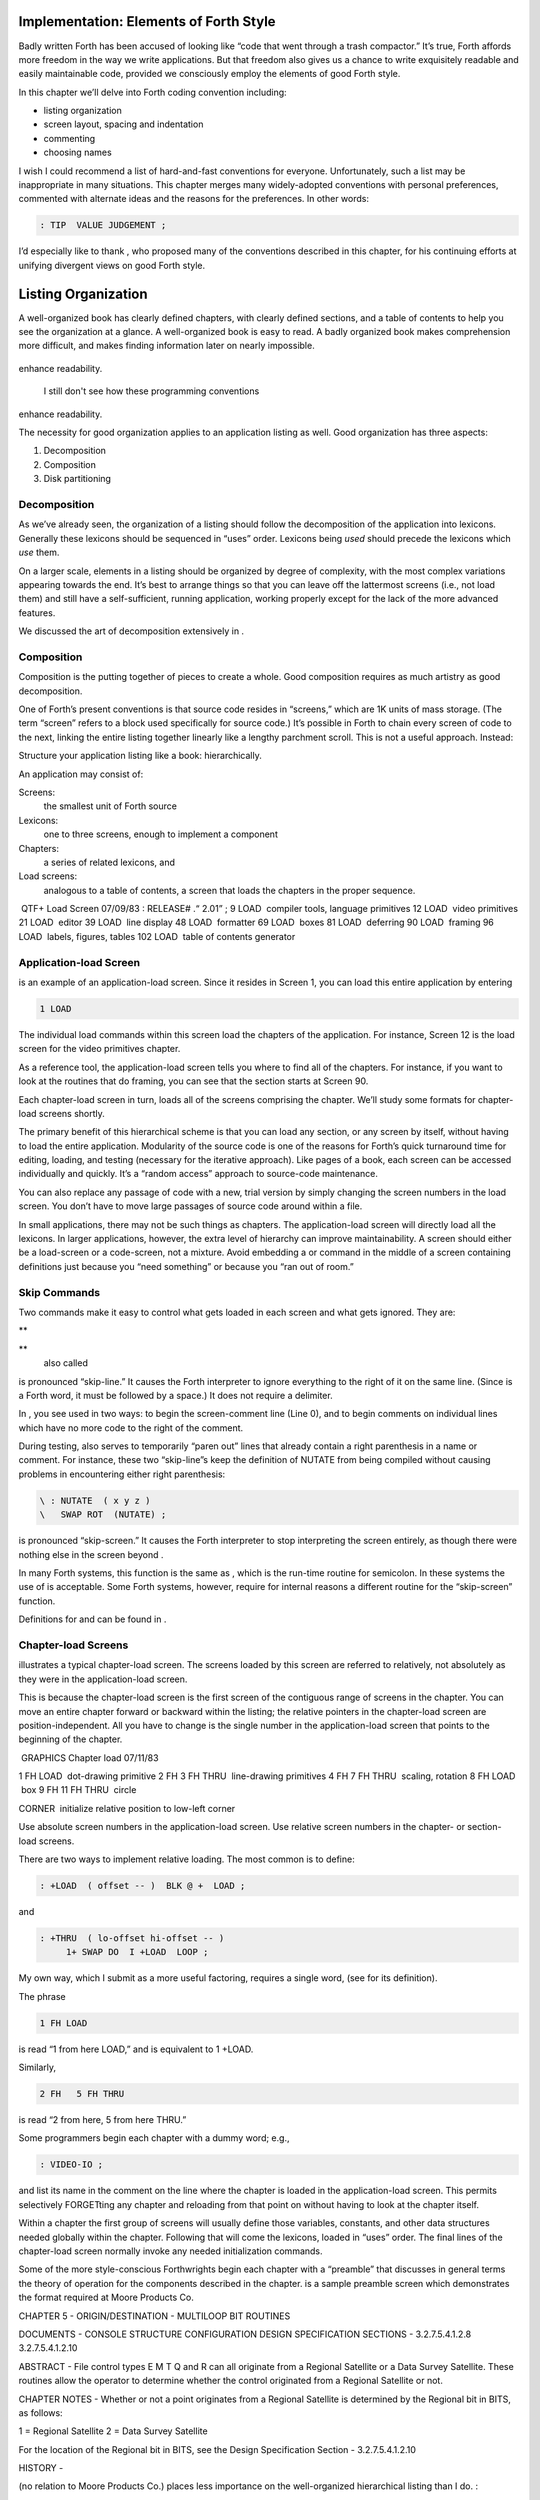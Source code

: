 
Implementation: Elements of Forth Style
=======================================

Badly written Forth has been accused of looking like “code that went
through a trash compactor.” It’s true, Forth affords more freedom in the
way we write applications. But that freedom also gives us a chance to
write exquisitely readable and easily maintainable code, provided we
consciously employ the elements of good Forth style.

In this chapter we’ll delve into Forth coding convention including:

-  listing organization

-  screen layout, spacing and indentation

-  commenting

-  choosing names

I wish I could recommend a list of hard-and-fast conventions for
everyone. Unfortunately, such a list may be inappropriate in many
situations. This chapter merges many widely-adopted conventions with
personal preferences, commented with alternate ideas and the reasons for
the preferences. In other words:

.. code-block:: none
   
   : TIP  VALUE JUDGEMENT ;

..


I’d especially like to thank , who proposed many of the conventions
described in this chapter, for his continuing efforts at unifying
divergent views on good Forth style.

Listing Organization
====================

A well-organized book has clearly defined chapters, with clearly defined
sections, and a table of contents to help you see the organization at a
glance. A well-organized book is easy to read. A badly organized book
makes comprehension more difficult, and makes finding information later
on nearly impossible.

.. figure:: fig5-1.png
   :alt: I still don't see how these programming conventions
enhance readability.

   I still don't see how these programming conventions
enhance readability.


..


The necessity for good organization applies to an application listing as
well. Good organization has three aspects:

#. Decomposition

#. Composition

#. Disk partitioning

Decomposition
-------------

As we’ve already seen, the organization of a listing should follow the
decomposition of the application into lexicons. Generally these lexicons
should be sequenced in “uses” order. Lexicons being *used* should
precede the lexicons which *use* them.

On a larger scale, elements in a listing should be organized by degree
of complexity, with the most complex variations appearing towards the
end. It’s best to arrange things so that you can leave off the
lattermost screens (i.e., not load them) and still have a
self-sufficient, running application, working properly except for the
lack of the more advanced features.

We discussed the art of decomposition extensively in .

Composition
-----------

Composition is the putting together of pieces to create a whole. Good
composition requires as much artistry as good decomposition.

One of Forth’s present conventions is that source code resides in
“screens,” which are 1K units of mass storage. (The term “screen” refers
to a block used specifically for source code.) It’s possible in Forth to
chain every screen of code to the next, linking the entire listing
together linearly like a lengthy parchment scroll. This is not a useful
approach. Instead:

Structure your application listing like a book: hierarchically.

An application may consist of:

Screens:
    the smallest unit of Forth source

Lexicons:
    one to three screens, enough to implement a component

Chapters:
    a series of related lexicons, and

Load screens:
    analogous to a table of contents, a screen that loads the chapters
    in the proper sequence.

 QTF+ Load Screen 07/09/83 : RELEASE# .“ 2.01” ; 9 LOAD  compiler tools,
language primitives 12 LOAD  video primitives 21 LOAD  editor 39 LOAD
 line display 48 LOAD  formatter 69 LOAD  boxes 81 LOAD  deferring 90
LOAD  framing 96 LOAD  labels, figures, tables 102 LOAD  table of
contents generator

Application-load Screen
-----------------------

is an example of an application-load screen. Since it resides in Screen
1, you can load this entire application by entering

.. code-block:: none
   
   1 LOAD

..


The individual load commands within this screen load the chapters of the
application. For instance, Screen 12 is the load screen for the video
primitives chapter.

As a reference tool, the application-load screen tells you where to find
all of the chapters. For instance, if you want to look at the routines
that do framing, you can see that the section starts at Screen 90.

Each chapter-load screen in turn, loads all of the screens comprising
the chapter. We’ll study some formats for chapter-load screens shortly.

The primary benefit of this hierarchical scheme is that you can load any
section, or any screen by itself, without having to load the entire
application. Modularity of the source code is one of the reasons for
Forth’s quick turnaround time for editing, loading, and testing
(necessary for the iterative approach). Like pages of a book, each
screen can be accessed individually and quickly. It’s a “random access”
approach to source-code maintenance.

You can also replace any passage of code with a new, trial version by
simply changing the screen numbers in the load screen. You don’t have to
move large passages of source code around within a file.

In small applications, there may not be such things as chapters. The
application-load screen will directly load all the lexicons. In larger
applications, however, the extra level of hierarchy can improve
maintainability. A screen should either be a load-screen or a
code-screen, not a mixture. Avoid embedding a or command in the middle
of a screen containing definitions just because you “need something” or
because you “ran out of room.”

Skip Commands
-------------

Two commands make it easy to control what gets loaded in each screen and
what gets ignored. They are:

**
     

**
    also called

is pronounced “skip-line.” It causes the Forth interpreter to ignore
everything to the right of it on the same line. (Since is a Forth word,
it must be followed by a space.) It does not require a delimiter.

In , you see used in two ways: to begin the screen-comment line (Line
0), and to begin comments on individual lines which have no more code to
the right of the comment.

During testing, also serves to temporarily “paren out” lines that
already contain a right parenthesis in a name or comment. For instance,
these two “skip-line”s keep the definition of NUTATE from being compiled
without causing problems in encountering either right parenthesis:

.. code-block:: none
   
   \ : NUTATE  ( x y z )
   \   SWAP ROT  (NUTATE) ;

..


is pronounced “skip-screen.” It causes the Forth interpreter to stop
interpreting the screen entirely, as though there were nothing else in
the screen beyond .

In many Forth systems, this function is the same as , which is the
run-time routine for semicolon. In these systems the use of is
acceptable. Some Forth systems, however, require for internal reasons a
different routine for the “skip-screen” function.

Definitions for and can be found in .

Chapter-load Screens
--------------------

illustrates a typical chapter-load screen. The screens loaded by this
screen are referred to relatively, not absolutely as they were in the
application-load screen.

This is because the chapter-load screen is the first screen of the
contiguous range of screens in the chapter. You can move an entire
chapter forward or backward within the listing; the relative pointers in
the chapter-load screen are position-independent. All you have to change
is the single number in the application-load screen that points to the
beginning of the chapter.

 GRAPHICS Chapter load 07/11/83

1 FH LOAD  dot-drawing primitive 2 FH 3 FH THRU  line-drawing primitives
4 FH 7 FH THRU  scaling, rotation 8 FH LOAD  box 9 FH 11 FH THRU  circle

CORNER  initialize relative position to low-left corner

Use absolute screen numbers in the application-load screen. Use relative
screen numbers in the chapter- or section-load screens.

There are two ways to implement relative loading. The most common is to
define:

.. code-block:: none
   
   : +LOAD  ( offset -- )  BLK @ +  LOAD ;

..


and

.. code-block:: none
   
   : +THRU  ( lo-offset hi-offset -- )
        1+ SWAP DO  I +LOAD  LOOP ;

..


My own way, which I submit as a more useful factoring, requires a single
word, (see for its definition).

The phrase

.. code-block:: none
   
   1 FH LOAD

..


is read “1 from here LOAD,” and is equivalent to 1 +LOAD.

Similarly,

.. code-block:: none
   
   2 FH   5 FH THRU

..


is read “2 from here, 5 from here THRU.”

Some programmers begin each chapter with a dummy word; e.g.,

.. code-block:: none
   
   : VIDEO-IO ;

..


and list its name in the comment on the line where the chapter is loaded
in the application-load screen. This permits selectively FORGETting any
chapter and reloading from that point on without having to look at the
chapter itself.

Within a chapter the first group of screens will usually define those
variables, constants, and other data structures needed globally within
the chapter. Following that will come the lexicons, loaded in “uses”
order. The final lines of the chapter-load screen normally invoke any
needed initialization commands.

Some of the more style-conscious Forthwrights begin each chapter with a
“preamble” that discusses in general terms the theory of operation for
the components described in the chapter. is a sample preamble screen
which demonstrates the format required at Moore Products Co.

CHAPTER 5 - ORIGIN/DESTINATION - MULTILOOP BIT ROUTINES

DOCUMENTS - CONSOLE STRUCTURE CONFIGURATION DESIGN SPECIFICATION
SECTIONS - 3.2.7.5.4.1.2.8 3.2.7.5.4.1.2.10

ABSTRACT - File control types E M T Q and R can all originate from a
Regional Satellite or a Data Survey Satellite. These routines allow the
operator to determine whether the control originated from a Regional
Satellite or not.

CHAPTER NOTES - Whether or not a point originates from a Regional
Satellite is determined by the Regional bit in BITS, as follows:

1 = Regional Satellite 2 = Data Survey Satellite

For the location of the Regional bit in BITS, see the Design
Specification Section - 3.2.7.5.4.1.2.10

HISTORY -

(no relation to Moore Products Co.) places less importance on the
well-organized hierarchical listing than I do. :

I structure *applications* hierarchically, but not necessarily
*listings.* My listings are organized in a fairly sloppy way, not at all
hierarchically in the sense of primitives first.

I use [also known as ; see the Handy Hint in *Starting Forth,* Chapter
Nine]. As a result, the listing is much less carefully organized because
I have to find things for me. I never look at listings.

––> vs. THRU
------------

On the subject of relative loading, one popular way to load a series of
adjacent screens is with the word --> (pronounced “next block”). This
word causes the interpreter to immediately cease interpreting the
current screen and begin interpreting the next (higher-numbered) screen.

If your system provides -->, you must choose between using the command
in your chapter-load screen to load each series of screens, or linking
each series together with the arrows and LOADing only the first in the
series. (You can’t do both; you’d end up loading most of the screens
more than once.)

The nice thing about the arrows is this: suppose you change a screen in
the middle of a series, then reload the screen. The rest of the series
will automatically get loaded. You don’t have to know what the last
screen is.

That’s also the nasty thing about the arrows: There’s no way to stop the
loading process once it starts. You may compile a lot more screens than
you need to test this one screen.

To get analytical about it, there are three things you might want to do
after making the change just described:

#. load the one screen only, to test the change,

#. load the entire section in which the screen appears, or

#. load the entire remainder of the application.

The use of seems to give you the greatest control.

Some people consider the arrow to be useful for letting definitions
cross screen boundaries. In fact --> is the only way to compile a
high-level (colon) definition that occupies more than one screen,
because --> is “immediate.” But it’s *never* good style to let a colon
definition cross screen boundaries. (They should never be that long!)

On the other hand, an extremely complicated and time-critical piece of
assembler coding might occupy several sequential screens. In this case,
though, normal ing will do just as well, since the assembler does not
use compilation mode, and therefore does not require immediacy.

Finally, the arrow wastes an extra line of each source screen. We don’t
recommend it.

An Alternative to Screens: Source in Named Files
------------------------------------------------

Some Forth practitioners advocate storing source code in
variable-length, named text files, deliberately emulating the approach
used by traditional compilers and editors. This approach may become more
and more common, but its usefulness is still controversial.

Sure, it’s nice not to have to worry about running out of room in a
screen, but the hassle of writing in a restricted area is compensated
for by retaining control of discrete chunks of code. In developing an
application, you spend a lot more time loading and reloading screens
than you do rearranging their contents.

“Infinite-length” files allow sloppy, disorganized thinking and bad
factoring. Definitions become longer without the discipline imposed by
the 1K block boundaries. The tendency becomes to write a 20K file, or
worse: a 20K definition.

Perhaps a nice compromise would be a file-based system that allows
nested loading, and encourages the use of very small named files. Most
likely, though, the more experienced Forth programmers would not use
named files longer than 5K to 10K. So what’s the benefit?

Some might answer that rhetorical question: “It’s easier to remember
names than numbers.” If that’s so, then predefine those block numbers as
constants, e.g.:

.. code-block:: none
   
   90 CONSTANT FRAMING

..


Then to load the “framing” section, enter

.. code-block:: none
   
   FRAMING LOAD

..


Or, to list the section’s load block, enter

.. code-block:: none
   
   FRAMING LIST

..


(It’s a convention that names of sections end in “ING.”)

Of course, to minimize the hassle of the screen-based approach you need
good tools, including editor commands that move lines of source from one
screen to another, and words that slide a series of screens forward or
back within the listing.

Disk Partitioning
-----------------

The final aspect of the well-organized listing involves standardizing an
arrangement for what goes where on the disk. These standards must be set
by each shop, or department, or individual programmer, depending on the
nature of the work.

Screen 0
    is the title screen, showing the name of the application, the
    current release number, and primary author.

Screen 1
    is the application-load block.

Screen 2
    is reserved for possible continuation from Screen 1

Screen 4 and 5
    contain system messages.

Screens 9 thru 29
    incorporate general utilities needed in, but not restricted to, this
    application.

Screen 30
    begins the application screens.

shows a typical department’s partitioning scheme.

In many Forth shops it’s considered desirable to begin sections of code
on screen numbers that are evenly divisible by three. Major divisions on
a disk should be made on boundaries evenly divisible by thirty.

The reason? By convention, Forth screens are printed three to a page,
with the top screen always evenly divisible by three. Such a page is
called a “triad;” most Forth systems include the word TRIAD to produce
it, given as an argument the number of any of the three screens in the
triad. For instance, if you type

.. code-block:: none
   
   77 TRIAD

..


you’ll get a page that includes 75, 76, and 77.

The main benefit of this convention is that if you change a single
screen, you can slip the new triad right into your binder containing the
current listing, replacing exactly one page with no overlapping screens.

Similarly, the word INDEX lists the first line of each screen, 60 per
page, on boundaries evenly divisible by 60.

Begin sections or lexicons on screen numbers evenly divisible by three.
Begin applications or chapters on screen numbers evenly divisible by
thirty.

Electives
---------

Vendors of Forth systems have a problem. If they want to include every
command that the customer might expect—words to control graphics,
printers, and other niceties—they often find that the system has swollen
to more than half the memory capacity of the computer, leaving less room
for serious programmers to compile their applications. The solution is
for the vendor to provide the bare bones as a precompiled nucleus, with
the extra goodies provided in *source* form. This approach allows the
programmer to pick and choose the special routines actually needed.

These user-loadable routines are called “electives.” Double-length
arithmetic, date and time support, CASE statements and the DOER/MAKE
construct (described later) are some of the features that Forth systems
should offer as electives.

Screen Layout
=============

In this section we’ll discuss the layout of each source screen.

Reserve Line 0 as a “comment line.”

The comment line serves both as a heading for the screen, and also as a
line in the disk INDEX. It should describe the purpose of the screen
(not list the words defined therein).

The comment line minimally contains the name of the screen. In larger
applications, you may also include both the chapter name and screen
name. If the screen is one of a series of screens implementing a
lexicon, you should include a “page number” as well.

The upper right hand corner is reserved for the “stamp.” The stamp
includes the date of latest revision and, when authorship is important,
the programmer’s initials (three characters to the left of the date);
e.g.:

.. code-block:: none
   
   ( Chapter name        Screen Name -- pg #      JPJ 06/10/83)

..


Some Forth editors will enter the stamp for you at the press of a key.

A common form for representing dates is

.. code-block:: none
   
   mm-dd-yy

..


that is, February 6, 1984 would be expressed

.. code-block:: none
   
   02-06-84

..


An increasingly popular alternative uses

.. code-block:: none
   
   ddMmmyy

..


where “Mmm” is a three-letter abbreviation of the month. For instance:

.. code-block:: none
   
   22Oct84

..


This form requires fewer characters than

.. code-block:: none
   
   10-22-84

..


and eliminates possible confusion between dates and months.

If your system has (“skip-line”—see ), you can write the comment line
like this:

.. code-block:: none
   
   \ Chapter name        Screen Name -- pg.#       JPJ 06/10/83

..


As with all comments, use lower-case or a mixture of lower- and
upper-case text in the comment line.

One way to make the index of an application reveal more about the
organization of the screens is to indent the comment line by three
spaces in screens that continue a lexicon. shows a portion of a list
produced by in which the comment lines for the continuing screens are
indented.

.. code-block:: none
   
    90 \ Graphics           Chapter load               JPJ 06/10/83
    91    \ Dot-drawing primitives                     JPJ 06/10/83
    92 \ Line-drawing primitives                       JPJ 06/11/83
    93    \ Line-drawing primitives                    JPJ 06/10/83
    94    \ Line-drawing primitives                    JPJ 09/02/83
    95 \ Scaling, rotation                             JPJ 06/10/83
    96    \ Scaling, rotation                          JPJ 02/19/84
    97    \ Scaling, rotation                          JPJ 02/19/84
    98    \ Scaling, rotation                          JPJ 02/19/84
    99 \ Boxes                                         JPJ 06/10/83
   100 \ Circles                                       JPJ 06/10/83
   101    \ Circles                                    JPJ 06/10/83
   102    \ Circles                                    JPJ 06/10/83

..


Begin all definitions at the left edge of the screen, and define only
one word per line.

*Bad:*

.. code-block:: none
   
   : ARRIVING   ." HELLO" ;   : DEPARTING   ." GOODBYE" ;

..


*Good:*

.. code-block:: none
   
   : ARRIVING   ." HELLO" ;
   : DEPARTING   ." GOODBYE" ;

..


This rule makes it easier to find a definition in the listing. (When
definitions continue for more than one line, the subsequent lines should
always be indented.) s and s should also be defined one per line. (See
“Samples of Good Commenting Style” in .) This leaves room for an
explanatory comment on the same line. The exception is a large “family”
of words (defined by a common defining-word) which do not need unique
comments:

.. code-block:: none
   
   0 HUE BLACK     1 HUE BLUE      2 HUE GREEN
   3 HUE CYAN      4 HUE RED       5 HUE MAGENTA

..


Leave lots of room at the bottom of the screen for later additions.

On your first pass, fill each screen no more than half with code. The
iterative approach demands that you sketch out the components of your
application first, then iteratively flesh them out until all the
requirements are satisfied. Usually this means adding new commands, or
adding special-case handling, to existing screens. (Not *always,*
though. A new iteration may see a simplification of the code. Or a new
complexity may really belong in another component and should be factored
out, into another screen.)

Leaving plenty of room at the outset makes later additions more
pleasant. One writer recommends that on the initial pass, the screen
should contain about 20–40 percent code and 80–60 percent whitespace
[stevenson81]_.

Don’t skip a line between each definition. You may, however, skip a line
between *groups* of definitions.

All screens must leave set to .

Even if you have three screens in a row in which the code is written in
(three screens of assembler code, for instance), each screen must set
BASE to at the top, and restore base to at the bottom. This rule ensures
that each screen could be loaded separately, for purposes of testing,
without mucking up the state of affairs. Also, in reading the listing
you know that values are in decimal unless the screen explicitly says .

Some shops take this rule even further. Rather than brashly resetting
base to at the end, they reset base to *whatever it was at the
beginning.* This extra bit of insurance can be accomplished in this
fashion:

.. code-block:: none
   
   BASE @       HEX    \ save original BASE on stack
   0A2 CONSTANT BELLS
   0A4 CONSTANT WHISTLES
   ... etc. ...
   BASE !              \ restore it

..


Sometimes an argument is passed on the stack from screen to screen, such
as the value returned by or in a multiscreen assembler definition, or
the base address passed from one defining word to another—see
“Compile-Time Factoring” in . In these cases, it’s best to save the
value of BASE on the return stack like this:

.. code-block:: none
   
   BASE @ >R     HEX
   ... etc. ...
   R> BASE !

..


Some folks make it a policy to use this approach on any screen that
changes , so they don’t have to worry about it.

prefers to define to invoke after loading. This approach simplifies the
screen’s contents because you don’t have to worry about resetting.

Spacing and Indentation
-----------------------

Spacing and indentation are essential for readability.

The examples in this book use widely accepted conventions of spacing and
indenting style. Whitespace, appropriately used, lends readability.
There’s no penalty for leaving space in source screens except disk
memory, which is cheap.

For those who like their conventions in black and white, Table [tab-5-1]
is a list of guidelines. (But remember, Forth’s interpreter couldn’t
care less about spacing or indentation.)

    | 1 space between the colon and the name
    | 2 spaces between the name and the comment [1]_
    | 2 spaces, or a carriage return, after the comment and before the
      definition
    | 3 spaces between the name and definition if no comment is used
    | 3 spaces indentation on each subsequent line (or multiples of 3
      for nested indentation)
    | 1 space between words/numbers within a phrase
    | 2 or 3 spaces between phrases
    | 1 space between the last word and the semicolon
    | 1 space between semicolon and (if invoked)

No blank lines between definitions, except to separate distinct groups
of definitions

The last position of each line should be blank except for:

#. quoted strings that continue onto the next line, or

#. the end of a comment.

A comment that begins with may continue right to the end of the line.
Also, a comment that begins with ( may have its delimiting right
parenthesis in the last column.

Here are some common errors of spacing and indentation:

*Bad* (name not separated from the body of the definition):

.. code-block:: none
   
   : PUSH HEAVE HO ;

..


*Good:*

.. code-block:: none
   
   : PUSH   HEAVE HO ;

..


*Bad* (subsequent lines not indented three spaces):

.. code-block:: none
   
   : RIDDANCE  ( thing-never-to-darken-again -- )
   DARKEN  NEVER AGAIN ;

..


*Good:*

.. code-block:: none
   
   : RIDDANCE  ( thing-never-to-darken-again -- )
      DARKEN  NEVER AGAIN ;

..


*Bad* (lack of phrasing):

.. code-block:: none
   
   : GETTYSBURG   4 SCORE 7 YEARS + AGO ;

..


*Good:*

.. code-block:: none
   
   : GETTYSBURG   4 SCORE   7 YEARS +   AGO ;

..


| Phrasing is a subjective art; I’ve yet to see a useful set of formal
  rules.
| Simply strive for readability.

.. [1]
   An often-seen alternative calls for 1 space between the name and
   comment and 3 between the comment and the definition. A more liberal
   technique uses 3 spaces before and after the comment. Whatever you
   choose, be consistent.

Comment Conventions
===================

Appropriate commenting is essential. There are five types of comments:
stack-effect comments, data-structure comments, input-stream comments,
purpose comments and narrative comments.

*A* stack-effect comment
    shows the arguments that the definition consumes from the stack, and
    the arguments it returns to the stack, if any.

*A* data-structure comment
    indicates the position and meaning of elements in a data structure.
    For instance, a text buffer might contain a count in the first byte,
    and 63 free bytes for text.

*An* input-stream comment
    indicates what strings the word expects to see in the input stream.
    For example, the Forth word FORGET scans for the name of a
    dictionary entry in the input stream.

*A* purpose comment
    describes, in as few words possible, what the definition does. How
    the definition works is not the concern of the purpose comment.

*A* narrative comment
    appears amidst a definition to explain what is going on, usually
    line-by-line. Narrative comments are used only in the “vertical
    format,” which we’ll describe in a later section.

Comments are usually typed in lower-case letters to distinguish them
from source code. (Most Forth words are spelled with upper-case letters,
but lower-case spellings are sometimes used in special cases.)

In the following sections we’ll summarize the standardized formats for
these types of comments and give examples for each type.

Stack Notation
--------------

Every colon or code definition that consumes and/or returns any
arguments on the stack must include a stack-effect comment.

“Stack notation” refers to conventions for representing what’s on the
stack. Forms of stack notation include “stack pictures,” “stack
effects,” and “stack-effect comments.”

Stack Picture
-------------

A stack picture depicts items understood to be on the stack at a given
time. Items are listed from left to right, with the leftmost item
representing the bottom of the stack and the rightmost item representing
the top.

For instance, the stack picture

.. code-block:: none
   
   nl n2

..


indicates two numbers on the stack, with n2 on the top (the most
accessible position).

This is the same order that you would use to type these values in; i.e.,
if n1 is 100 and n2 is 5000, then you would type

.. code-block:: none
   
   100 5000

..


to place these values correctly on the stack.

A stack picture can include either abbreviations, such as “n1,” or fully
spelled-out words. Usually abbreviations are used. Some standard
abbreviations appear in Table [tab-5-2]. Whether abbreviations or fully
spelled-out words are used, each stack item should be separated by a
space.

If a stack item is described with a phrase (such as
“address-of-latest-link”), the words in the phrase should be joined by
hyphens. For example, the stack picture:

.. code-block:: none
   
   address current-count max-count

..


shows three elements on the stack.

Stack Effect
------------

A “stack effect” shows two stack pictures: one picture of any items that
may be *consumed* by a definition, and another picture of any items
*returned* by the definition. The “before” picture comes first, followed
by two hyphens, then the “after” picture.

For instance, the stack effect for Forth’s addition operator, + is

.. code-block:: none
   
   n n -- sum

..


where + consumes two numbers and returns their sum.

Remember that the stack effect describes only the *net result* of the
operation on the stack. Other values that happen to reside on the stack
beneath the arguments of interest don’t need to be shown. Nor do values
that may appear or disappear while the operation is executing.

If the word returns any input arguments unchanged, they should be
repeated in the output picture; e.g.,

.. code-block:: none
   
   3rd 2nd top-input -- 3rd 2nd top-output

..


Conversely, if the word changes any arguments, the stack comment must
use a different descriptor:

.. code-block:: none
   
   nl -- n2
   n -- n'

..


A stack effect might appear in a formatted glossary.

Stack Effect Comment
--------------------

A “stack-effect comment” is a stack effect that appears in source code
surrounded by parentheses. Here’s the stack-effect comment for the word
COUNT:

.. code-block:: none
   
   ( address-of-counted-string -- address-of-text count)

..


or:

.. code-block:: none
   
   ( 'counted-string -- 'text count)

..


(The “count” is on top of the stack after the word has executed.)

If a definition has no effect on the stack (that is, no effect the user
is aware of, despite what gyrations occur within the definition), it
needs no stack-effect comment:

.. code-block:: none
   
   : BAKE   COOKIES OVEN ! ;

..


On the other hand, you may want to use an empty stack comment—i.e.,

.. code-block:: none
   
   : BAKE   ( -- )  COOKIES OVEN ! ;

..


to emphasize that the word has no effect on the stack.

If a definition consumes arguments but returns none, the double-hyphen
is optional. For instance,

.. code-block:: none
   
   ( address count -- )

..


can be shortened to

.. code-block:: none
   
   ( address count)

..


The assumption behind this convention is this: There are many more colon
definitions that consume arguments and return nothing than definitions
that consume nothing and return arguments.

Stack Abbreviation Standards
----------------------------

Abbreviations used in stack notation should be consistent. Table
[tab-5-2] lists most of the commonly used abbreviations. (This table
reappears in .) The terms “single-length,” “double-length,” etc. refer
to the size of a “cell” in the particular Forth system. (If the system
uses a 16-bit cell, “n” represents a 16-bit number; if the system uses a
32-bit cell, “n” represents a 32-bit number.)

Notation of Flags
-----------------

Table [tab-5-2] shows three ways to represent a boolean flag. To
illustrate, here are three versions of the same stack comment for the
word -TEXT:

.. code-block:: none
   
   ( at u a2 -- ?)
   ( at u a2 -- t=no-match)
   ( at u a2 -- f=match)

..


+------------+----------------------------------------+
| n          | single-length signed number            |
+------------+----------------------------------------+
| d          | double-length signed number            |
+------------+----------------------------------------+
| u          | single-length unsigned number          |
+------------+----------------------------------------+
| ud         | double-length unsigned number          |
+------------+----------------------------------------+
| t          | triple-length                          |
+------------+----------------------------------------+
| q          | quadruple-length                       |
+------------+----------------------------------------+
| c          | 7-bit character value                  |
+------------+----------------------------------------+
| b          | 8-bit byte                             |
+------------+----------------------------------------+
| ?          | boolean flag; or;                      |
+------------+----------------------------------------+
| t=         | true                                   |
+------------+----------------------------------------+
| f=         | false                                  |
+------------+----------------------------------------+
| a or adr   | address                                |
+------------+----------------------------------------+
| acf        | address of code field                  |
+------------+----------------------------------------+
| apf        | address of parameter field             |
+------------+----------------------------------------+
| ’          | (as prefix) address of                 |
+------------+----------------------------------------+
| s d        | (as a pair) source destination         |
+------------+----------------------------------------+
| lo hi      | lower-limit upper-limit (inclusive)    |
+------------+----------------------------------------+
| #          | count                                  |
+------------+----------------------------------------+
| o          | offset                                 |
+------------+----------------------------------------+
| i          | index                                  |
+------------+----------------------------------------+
| m          | mask                                   |
+------------+----------------------------------------+
| x          | don’t care (data structure notation)   |
+------------+----------------------------------------+

Table: Stack-comment abbreviations.

| An “offset” is a difference expressed in absolute units, such as
  bytes.
| An “index” is a difference expressed in logical units, such as
  elements or records.

The equal sign after the symbols “t” and “f” equates the flag outcome
with its meaning. The result-side of the second version would be read
“true means no match.”

Notation of Variable Possibilities
----------------------------------

Some definitions yield a different stack effect under different
circumstances.

If the number of items on the stack remains the same under all
conditions, but the items themselves change, you can use the vertical
bar ( \| ) to mean “or.” The following stack-effect comment describes a
word that returns either the address of a file or, if the requested file
is not found, zero:

.. code-block:: none
   
   ( -- address|O=undefined-file)

..


If the number of items in a stack picture can vary—in either the
“before” or “after” picture—you must write out both versions of the
entire stack picture, along with the double-hyphen, separated by the
“or” symbol. For instance:

.. code-block:: none
   
   -FIND   ( -- apf len t=found | -- f=not-found )

..


This comment indicates that if the word is found, three arguments are
returned (with the flag on top); otherwise only a false flag is
returned.

Note the importance of the second “--”. Its omission would indicate that
the definition always returned three arguments, the top one being a
flag.

If you prefer, you can write the entire stack effect twice, either on
the same line, separated by three spaces:

.. code-block:: none
   
   ?DUP   \ if zero: ( n -- n)    if non-zero:( n -- n n)

..


or listed vertically:

.. code-block:: none
   
   -FIND  \     found:( -- apf len t )
          \ not-found:( -- f )

..


Data-Structure Comments
-----------------------

A “data-structure comment” depicts the elements in a data structure. For
example, here’s the definition of an insert buffer called \|INSERT :

.. code-block:: none
   
   CREATE |INSERT  64 ALLOT  \  { 1# | 63text }

..


The “faces” (curly-brackets) begin and end the structure comment; the
bars separate the various elements in the structure; the numbers
represent bytes per element. In the comment above, the first byte
contains the count, and the remaining 63 bytes contain the text.

A “bit comment” uses the same format as a data-structure comment to
depict the meaning of bits in a byte or cell. For instance, the bit
comment

.. code-block:: none
   
   { 1busy? | 1acknowledge? | 2x | 6input-device |
      6output-device }

..


describes the format of a 16-bit status register of a communications
channel. The first two bits are flags, the second two bits are unused,
and the final pair of six-bit fields indicate the input and output
devices which this channel is connected to.

If more than one data structure employs the same pattern of elements,
write out the comment only once (possibly in the preamble), and give a
name to the pattern for reference in subsequent screens. For instance,
if the preamble gives the above bit-pattern the name “status,” then
“status” can be used in stack comments to indicate values with that
pattern:

.. code-block:: none
   
   : STATUS?  ( -- status) ... ;

..


If a contains one double-length value, the comment should be a stack
picture that indicates the contents:

.. code-block:: none
   
   2VARIABLE PRICE  \ price in cents

..


If a contains two single-length data elements, it’s given a stack
picture showing what would be on the stack after a 2@. Thus:

.. code-block:: none
   
   2VARIABLE MEASUREMENTS  ( height weight )

..


This is different from the comment that would be used if MEASUREMENTS
were defined by .

.. code-block:: none
   
   CREATE MEASUREMENTS  4 ALLOT    \ { 2weight | 2height }

..


(While both statements produce the same result in the dictionary, the
use of implies that the values will normally be “2-fetched” and
“2-stored” together-thus we use a *stack* comment. The high-order part,
appearing on top of the stack, is listed to the right. The use of
implies that the values will normally be fetched and stored
separately–thus we use a data structure comment. The item in the 0th
position is listed to the left.)

Input-stream Comments
---------------------

The input-stream comment indicates what words and/or strings are
presumed to be in the input stream. Table [tab-5-3] lists the
designations used for input stream arguments.

.. table:: [tab-5-3] Input-stream comment designations.
   :widths: auto

   ==== ==============================================
   c    single character, blank-delimited
   name sequence of characters, blank delimited
   text sequence of characters, delimited by non-blank
   ==== ==============================================


Follow ``text'' with the actual delimiter required; e.g.: "text" or text


..


The input-stream comment appears *before* the stack comment, and is
*not* encapsulated between its own pair of parentheses, but simply
surrounded by three spaces on each side. For instance, here’s one way to
comment the definition of ’ (tick) showing first the input-stream
comment, then the stack comment:

.. code-block:: none
   
   : '   \ name   ( -- a)

..


If you prefer to use ( , the comment would look like this:

.. code-block:: none
   
   : '   ( name   ( -- a)

..


Incidentally, there are three distinct ways to receive string input. To
avoid confusion, here are the terms:

Scanning-for
    means looking ahead in the input stream, either for a word or number
    as in the case of tick, or for a delimiter as in the case of ." and
    ( .

Expecting
    means waiting for. EXPECT and KEY, and definitions that invoke them,
    are ones that “expect” input.

Presuming
    indicates that in normal usage something will follow. The word:
    “scans-for” the name to be defined, and “presumes” that a definition
    will follow.

The input-stream comment is only appropriate for input being
scanned-for.

Purpose Comments
----------------

Every definition should bear a purpose comment unless:

#. its purpose is clear from its name or its stack-effect comment, or

#. if it consists of three or fewer words.

The purpose comment should be kept to a minimum-never more than a full
line. For example:

.. code-block:: none
   
   : COLD   \ restore system to start condition
       ... ;

..


Use the imperative mood: “set Foreground color,” not “sets Foreground
color.”

On the other hand, a word’s purpose can often be described in terms of
its stack-effect comment. You rarely need both a stack comment and a
purpose comment. For instance:

.. code-block:: none
   
   : SPACES  ( #)   ... ;

..


or

.. code-block:: none
   
   : SPACES  ( #spaces-to-type -- )   ... ;

..


This definition takes as its incoming argument a number that represents
the number of spaces to type.

.. code-block:: none
   
   : ELEMENT  ( element# -- 'element)  2*  TABLE + ;

..


This definition converts an index, which it consumes, into an address
within a table of 2-byte elements corresponding to the indexed element.

.. code-block:: none
   
   : PAD  ( -- 'scratch-pad)  HERE  80 + ;

..


This definition returns an address of a scratch region of memory.

Occasionally, readability is best served by including both types of
comment. In this case, the purpose comment should appear last. For
instance:

.. code-block:: none
   
   : BLOCK  ( n -- a)  \   ensure block n in buffer at a

..


Indicate the type of comment by ordering: input-stream comments first,
stack-effect comments second, purpose comments last.

For example:

.. code-block:: none
   
   : GET   \   name   ( -- a)   get first match

..


If you prefer to use (, then write:

.. code-block:: none
   
   : GET   (   name  ( -- a)    ( get first match)

..


If necessary, you can put the purpose comment on a second line:

.. code-block:: none
   
   : WORD   \   name   ( c -- a)
      \ scan for string delimt'd by "c"; leave at a
      ...  ;

..


Comments for Defining Words
---------------------------

The definition of a defining word involves two behaviors:

-  that of the defining word as it defines its “child” (compile-time
   behavior), and

-  that of the child itself (run-time behavior).

These two behaviors must be commented separately.

Comment a defining word’s compile-time behavior in the usual way;
comment its run-time behavior separately, following the word (or ).

For instance,

.. code-block:: none
   
   : CONSTANT  ( n ) CREATE ,
      DOES>  ( -- n)  @ ;

..


The stack-effect comment for the run-time (child’s) behavior represents
the net stack effect for the child word. Therefore it does not include
the address returned by even though this address is on the stack when
the run-time code begins.

*Bad* (run-time comment includes apf):

.. code-block:: none
   
   : ARRAY   \  name  ( #cells)
      CREATE 2* ALLOT
      DOES>   ( i apf -- 'cell)  SWAP  2* + ;

..


*Good:*

.. code-block:: none
   
   : ARRAY   \  name  ( #cells)
      CREATE 2* ALLOT
       DOES>  ( i -- 'cell)  SWAP  2* + ;

..


Words defined by this word ARRAY will exhibit the stack effect:

.. code-block:: none
   
   ( i -- 'cell)

..


If the defining word does not specify the run-time behavior, there still
exists a run-time behavior, and it may be commented:

.. code-block:: none
   
   : VARIABLE   (  name  ( -- )  CREATE  2 ALLOT ;
      \ does>   ( -- adr )

..


Comments for Compiling Words
----------------------------

As with defining words, most compiling words involve two behaviors:

#. That of the compiling word as the definition in which it appears is
   compiled

#. That of the run-time routine which will execute when we invoke the
   word being defined. Again we must comment each behavior separately.

Comment a compiling word’s run-time behavior in the usual way; comment
its compile-time behavior separately, beginning with the label
“Compile:”.

For instance:

.. code-block:: none
   
   : IF   ( ? -- ) ...
   \ Compile:   ( -- address-of-unresolved-branch)
      ... ; IMMEDIATE

..


In the case of compiling words, the first comment describes the run-time
behavior, which is usually the *syntax for using* the word. The second
comment describes what the word *actually does* in compiling (which is
of less importance to the user).

Other examples:

.. code-block:: none
   
   : ABORT"  ( ? -- )
   \ Compile:   text"   ( -- )

..


Occasionally a compiling word may exhibit a different behavior when it
is invoked *outside* a colon definition. Such words (to be fastidious
about it) require three comments. For instance:

.. code-block:: none
   
   : ASCII  ( -- c)
   \ Compile:   c   ( -- )
   \ Interpret:   c   ( -- c )
        ... ; IMMEDIATE

..


includes two screens showing good commenting style.

Vertical Format vs. Horizontal Format
=====================================

The purpose of commenting is to allow a reader of your code to easily
determine what’s going on. But how much commenting is necessary? To
determine the level of commenting appropriate for your circumstances,
you must ask yourself two questions:

-  Who will be reading my code?

-  How readable are my definitions?

There are two basic styles of commenting to choose from. The first
style, often called the “vertical format,” includes a step-by-step
description of the process, in the manner of a well-commented assembly
language listing. These line-by-line comments are called “narrative
comments.”

.. code-block:: none
   
   \ CRC Checksum                                      07/15/83
   : ACCUMULATE   ( oldcrc char -- newcrc)
      256 *               \ shift char to hi-order byte
      XOR                 \ & xor into previous crc
      8 0 DO              \ Then for eight repetitions,
          DUP 0< IF       \ if hi-order bit is "1"
             16386 XOR    \ xor it with mask and
             DUP +        \ shift it left one place
             1+           \ set lo-order bit to "1"
                 ELSE     \ otherwise, i.e. hi-order bit is "0"
             DUP +        \ shift it left one place
                 THEN
          LOOP ;          \ complete the loop

..


The other approach does not intersperse narrative comments between code
phrases. This is called the “horizontal format.”

.. code-block:: none
   
   : ACCUMULATE  ( oldcrc char -- newcrc)
      256 *  XOR  8 0 DO  DUP 0< IF
         16386 XOR  DUP +  1+  ELSE  DUP +  THEN  LOOP ;

..


The vertical format is preferred when a large team of programmers are
coding and maintaining the application. Typically, such a team will
include several junior-level programmers responsible for minor
corrections. In such an environment, diligent commenting can save a lot
of time and upset. As of Moore Products Co. says: “When maintaining code
you are usually interested in just one small section, and the more
information written there the better your chances for a speedy fix.”

Here are several pertinent rules required of the Forth programmers at
Moore Products Co. (I’m paraphrasing):

#. A vertical format will be used. Comments will appear to the right of
   the source code, but may continue to engulf the next line totally if
   needed.

#. There should be more comment characters than source characters. (The
   company encourages long descriptive names, greater than ten
   characters, and allows the names to be counted as comment
   characters.)

#. Any conditional structure or application word should appear on a
   separate line. “Noise words” can be grouped together. Indentation is
   used to show nested conditionals.

There are some difficulties with this format, however. For one thing,
line-by-line commenting is time-consuming, even with a good screen
editor. Productivity can be stifled, especially when stopping to write
the comments breaks your chain of thought.

Also, you must also carefully ensure that the comments are up-to-date.
Very often code is corrected, the revision is tested, the change
works—and the programmer forgets to change the comments. The more
comments there are, the more likely they are to be wrong. If they’re
wrong, they’re worse than useless.

This problem can be alleviated if the project supervisor carefully
reviews code and ensures the accuracy of comments.

Finally, line-by-line commenting can allow a false sense of security.
Don’t assume that because each *line* has a comment, the *application*
is well-commented. Line-by-line commenting doesn’t address the
significant aspects of a definition’s operation. What, for instance, is
the thinking behind the checksum algorithm used? Who knows, from the
narrative comments?

To properly describe, in prose, the implications of a given procedure
usually requires many paragraphs, not a single phrase. Such descriptions
properly belong in auxiliary documentation or in the chapter preamble.

Despite these cautions, many companies find the vertical format
necessary. Certainly a team that is newly exposed to Forth should adopt
it, as should any very large team.

What about the horizontal format? Perhaps it’s an issue of art vs.
practicality, but I feel compelled to defend the horizontal format as
equally valid and in some ways superior.

If Forth code is really well-written, there should be nothing ambiguous
about it. This means that:

-  supporting lexicons have a well-designed syntax

-  stack inputs and outputs are commented

-  the purpose is commented (if it’s not clear from the name or stack
   comment)

-  definitions are not too long

-  not too many arguments are passed to a single definition via the
   stack (see “The Stylish Stack” in ).

Forth is simply not like other languages, in which line-by-line
commenting is one of the few things you can do to make programs more
readable.

Skillfully written Forth code is like poetry, containing precise meaning
that both programmer and machine can easily read. Your *goal* should be
to write code that does not need commenting, even if you choose to
comment it. Design your application so that the code, not the comments,
conveys the meaning.

If you succeed, then you can eliminate the clutter of excessive
commenting, achieving a purity of expression without redundant
explanations.

.. figure:: fig5-2.png
   :alt: Wiggins, proud of his commenting technique.

   Wiggins, proud of his commenting technique.


..


The most-accurate, least-expensive documentation is self-documenting
code.

Unfortunately, even the best programmers, given the pressure of a
deadline, may write working code that is not easily readable without
comments. If you are writing for yourself, or for a small group with
whom you can verbally communicate, the horizontal format is ideal.
Otherwise, consider the vertical format.

Choosing Names: The Art
=======================

Besides a mathematical inclination, an exceptionally good mastery of
one’s native tongue is the most vital asset of a competent programmer
*(Prof. [dijkstra82]_).*

We’ve talked about the significance of using names to symbolize ideas
and objects in the application. The choosing of names turns out to be an
important part of the design process.

Newcomers tend to overlook the important of names. “After all,” they
think, “the computer doesn’t care what names I choose.”

But good names are essential for readability. Moreover, the mental
exercise of summoning a one-word description bears a synergistic effect
on your perceptions of what the entity should or should not do.

Here are some rules for choosing good names:

Choose names according to “what,” not “how.”

A definition should hide the complexities of implementation from other
definitions which invoke it. The name, too, should hide the details of
the procedure, and instead should describe the outward appearance or net
effect.

For instance, the Forth word simply increments the dictionary pointer
(called or in most systems). But the name is better than DP+! because
the user is thinking of reserving space, not incrementing a pointer.

The ’83 Standard adopted the name instead of the previous name for the
same function, . The operation makes it possible to copy a region of
memory *forward* into overlapping memory. It accomplishes this by
starting with the last byte and working *backward*. In the new name, the
forwardness of the “what” supersedes the backwardness of the “how.”

Find the most expressive word.

A powerful agent is the right word. Whenever we come upon one of those
intensely right words in a book or a newspaper the resulting effect is
physical as well as spiritual, and electrically prompt *().*

The difference between the right word and the almost-right word is like
the difference between lightning and the lightning bug *().*

Suit the action to the word, the word to the action *(, Hamlet,
Act III).*

, a Forth consultant and author, suggests that the most important Forth
development tool is a good thesaurus [laxen]_.

Sometimes you’ll think of an adequate word for a definition, but it
doesn’t feel quite right. It may be months later before you realize that
you fell short of the mark. In the Roman numeral example in , there’s a
word that handles the exception case: numbers that are one-less-than the
next symbol’s value. My first choice was 4-0R-9. That’s awkward, but it
was much later that I thought of ALMOST.

Most fig-Forth systems include the word VLIST, which lists the names of
all the words in the current vocabulary. After many years someone
realized that a nicer name is WORDS. Not only does WORDS sound more
pleasant by itself, it also works nicely with vocabulary names. For
instance:

.. code-block:: none
   
   EDITOR WORDS

..


or

.. code-block:: none
   
   ASSEMBLER WORDS

..


On the other hand, points out that inappropriate names can become a
simple technique for encryption. If you need to provide security when
you’re forced to distribute source, you can make your code very
unreadable by deliberately choosing misleading names. Of course,
maintenance becomes impossible.

Choose names that work in phrases.

Faced with a definition you don’t know what to call, think about how the
word will be used in context. For instance:

.. code-block:: none
   
   SHUTTER OPEN
     OPEN is the appropriate name for a word that sets a
     bit in an I/O address identified with the name
     SHUTTER.&medskip
   3 BUTTON DOES IGNITION
     DOES is a good choice for a word that vectors the
     address of the function IGNITION into a table of
     functions, so that IGNITION will be executed when
     Button 3 is pushed.&medskip
   SAY HELLO
     SAY is the perfect choice for vectoring HELLO into an
     execution variable.  (When I first wrote this example
     for Starting &Forth{}, I called it VERSION. &person{Moore}
     reviewed the manuscript and suggested SAY, which is
     clearly much better.)&medskip
   I'M HARRY
     The word I'M seems more natural than LOGON HARRY,
     LOGIN HARRY or SESSION HARRY, as often seen.

..


SHUTTER OPEN
     

    OPEN is the appropriate name for a word that sets a bit in an I/O
    address identified with the name SHUTTER.

3 BUTTON DOES IGNITION
     

    DOES is a good choice for a word that vectors the address of the
    function IGNITION into a table of functions, so that IGNITION will
    be executed when Button 3 is pushed.

SAY HELLO
     

    SAY is the perfect choice for vectoring HELLO into an execution
    variable. (When I first wrote this example for Starting Forth, I
    called it VERSION. reviewed the manuscript and suggested SAY, which
    is clearly much better.)

I’M HARRY
     

    The word I’M seems more natural than LOGON HARRY, LOGIN HARRY or
    SESSION HARRY, as often seen.

The choice of I’M is another invention of , who says:

I detest the word LOGON. There is no such word in English. I was looking
for a word that said, “I’m …” It was a natural. I just stumbled across
it. Even though it’s clumsy with that apostrophe, it has that sense of
rightness.

All these little words are the nicest way of getting the “Aha!”
reaction. If you think of the right word, it is *obviously* the right
word.

If you have a wide recall vocabulary, you’re in a better position to
come up with the right word.

Another of ’s favorite words is TH, which he uses as an array indexing
word. For instance, the phrase

.. code-block:: none
   
   5 TH

..


returns the address of the “fifth” element of the array.

Spell names in full.

I once saw some Forth code published in a magazine in which the author
seemed hell-bent on purging all vowels from his names, inventing such
eyesores as DSPL-BFR for “display buffer.” Other writers seem to think
that three characters magically says it all, coining LEN for “length.”
Such practices reflect thinking from a bygone age.

Forth words should be fully spelled out. Feel proud to type every letter
of INITIALIZE or TERMINAL or BUFFER. These are the words you mean. The
worst problem with abbreviating a word is that you forget just how you
abbreviated it. Was that DSPL or DSPLY?

Another problem is that abbreviations hinder readability. Any
programming language is hard enough to read without compounding the
difficulty.

Still, there are exceptions. Here are a few:

#. Words that you use extremely frequently in code. Forth employs a
   handful of commands that get used over and over, but have little or
   no intrinsic meaning:

   ::

.. code-block:: none
   
   :   ;   @   !   .   ,

..


   But there are so few of them, and they’re used so often, they become
   old friends. I would never want to type, on a regular basis,

   ::

.. code-block:: none
   
   DEFINE   END-DEFINITION   FETCH   STORE
        PRINT   COMPILE#

..


   (Interestingly, most of these symbols don’t have English
   counterparts. We use the phrase “*colon* definition” because there’s
   no other term; we say “*comma* a number into the dictionary” because
   it’s not exactly compiling, and there’s no other term.)

#. Words that a terminal operator might use frequently to control an
   operation. These words should be spelled as single letters, as are
   line editor commands.

#. Words in which familiar usage implies that they be abbreviated. Forth
   assembler mnemonics are typically patterned after the manufacturer’s
   suggested mnemonics, which are abbreviations (such as JMP and MOV).

Your names should be pronounceable; otherwise you may regret it when you
try to discuss the program with other people. If the name is symbolic,
invent a pronunciation (e.g., >R is called “to-r”; R> is called
“r-from”).

Favor short words.

Given the choice between a three-syllable word and a one-syllable word
that means the same thing, choose the shorter. BRIGHT is a better name
than INTENSE. ENABLE is a better name than ACTIVATE; GO, RUN, or ON may
be better still.

Shorter names are easier to type. They save space in the source screen.
Most important, they make your code crisp and clean.

Hyphenated names may be a sign of bad factoring.

:

There are diverging programming styles in the Forth community. One uses
hyphenated words that express in English what the word is doing. You
string these big long words together and you get something that is quite
readable.

But I immediately suspect that the programmer didn’t think out the words
carefully enough, that the hyphen should be broken and the words defined
separately. That isn’t always possible, and it isn’t always
advantageous. But I suspect a hyphenated word of mixing two concepts.

Compare the following two strategies for saying the same thing:

.. code-block:: none
   
   ENABLE-LEFT-MOTOR        LEFT MOTOR ON
   ENABLE-RIGHT-MOTOR       RIGHT MOTOR ON
   DISABLE-LEFT-MOTOR       LEFT MOTOR OFF
   DISABLE-RIGHT-MOTOR      RIGHT MOTOR OFF
   ENABLE-LEFT-SOLENOID     LEFT SOLENOID ON
   ENABLE-RIGHT-SOLENOID    RIGHT SOLENOID ON
   DISABLE-LEFT-SOLENOID    LEFT SOLENOID OFF
   DISABLE-RIGHT-SOLENOID   RIGHT SOLENOID OFF

..


The syntax on the left requires eight dictionary entries; the syntax on
the right requires only six-and some of the words are likely to be
reused in other parts of the application. If you had a MIDDLE motor and
solenoid as well, you’d need only seven words to describe sixteen
combinations.

Don’t bundle numbers into names.

Watch out for a series of names beginning or ending with numbers, such
as 1CHANNEL, 2CHANNEL, 3CHANNEL, etc.

This bundling of names and numbers may be an indication of bad
factoring. The crime is similar to hyphenation, except that what should
be factored out is a number, not a word. A better factoring of the above
would be

.. code-block:: none
   
   1 CHANNEL
   2 CHANNEL
   3 CHANNEL

..


In this case, the three words were reduced to one.

Often the bundling of names and numbers indicates fuzzy naming. In the
above case, more descriptive names might indicate the purpose of the
channels, as in

.. code-block:: none
   
   VOICE , TELEMETRY , GUITAR

..


We’ll amplify on these ideas in the next chapter on “Factoring.”

Naming Standards: The Science
=============================

Learn and adopt Forth’s naming conventions.

In the quest for short, yet meaningful names, Forth programmers have
adopted certain naming conventions. includes a list of the most useful
conventions developed over the years.

An example of the power of naming conventions is the use of “dot” to
mean “print” or “display.” Forth itself uses

.. code-block:: none
   
   .   D.   U.R

..


for displaying various types of numbers in various formats. The
convention extends to application words as well. If you have a variable
called DATE, and you want a word that displays the date, use the name

.. code-block:: none
   
   .DATE

..


A caution: The overuse of prefixes and suffixes makes words uglier and
ultimately less readable. Don’t try to describe everything a word does
by its name alone. After all, a name is a symbol, not a shorthand for
code. Which is more readable and natural sounding?:

Oedipus complex

(which bears no intrinsic meaning), or

subconscious-attachment-to-parent-of-opposite-sex complex

Probably the former, even though it assumes you know the play.

Use prefixes and suffices to differentiate between like words rather
than to cram details of meaning into the name itself.

For instance, the phrase

.. code-block:: none
   
   ... DONE IF CLOSE THEN ...

..


is just as readable as

.. code-block:: none
   
   ... DONE? IF CLOSE THEN ...

..


and cleaner as well. It is therefore preferable, unless we need an
additional word called DONE (as a flag, for instance).

A final tip on naming:

Begin all hex numbers with “0” (zero) to avoid potential collisions with
names.

For example, write 0ADD, not ADD.

By the way, don’t expect your Forth system to necessarily conform to the
above conventions. The conventions are meant to be used in new
applications.

Forth was created and refined over many years by people who used it as a
means to an end. At that time, it was neither reasonable nor possible to
impose naming standards on a tool that was still growing and evolving.

Had Forth been designed by committee, we would not love it so.

More Tips for Readability
=========================

Here are some final suggestions to make your code more readable.
(Definitions appear in .)

One constant that pays for itself in most applications is BL (the ASCII
value for “blank-space”).

The word is used primarily within colon definitions to free you from
having to know the literal value of an ASCII character. For instance,
instead of writing:

.. code-block:: none
   
   : (    41 WORD  DROP ;  IMMEDIATE

..


where 41 is the ASCII representation for right-parenthesis, you can
write

.. code-block:: none
   
   : (    ASCII ) WORD  DROP ;  IMMEDIATE

..


A pair of words that can make dealing with booleans more readable are
and . With these additions you can write phrases such as

.. code-block:: none
   
   TRUE 'STAMP? !

..


to set a flag or

.. code-block:: none
   
   FALSE 'STAMP? !

..


to clear it.

(I once used and , but the words are needed so rarely I now heed the
injunction against abbreviations.)

As part of your application (not necessarily part of your Forth system),
you can take this idea a step further and define:

.. code-block:: none
   
   : ON   ( a)  TRUE SWAP ! ;
   : OFF   ( a)  FALSE SWAP ! ;

..


These words allow you to write:

.. code-block:: none
   
   'STAMP? ON

..


or

.. code-block:: none
   
   'STAMP? OFF

..


Other names for these definitions include SET and RESET, although SET
and RESET most commonly use bit masks to manipulate individual bits.

An often-used word is , which determines whether a given value lies
within two other values. The syntax is:

.. code-block:: none
   
   n  lo hi WITHIN

..


where “n” is the value to be tested and “lo” and “hi” represent the
range. returns true if “n” is *greater-than or equal-to* “lo” and
*less-than* “hi.” This use of the non-inclusive upper limit parallels
the syntax of s.

recommends the word . It’s useful for adding a value to the number just
under the top stack item, instead of to the top stack item. It could be
implemented in high level as:

.. code-block:: none
   
   : UNDER+  ( a b c -- a+c b )  ROT +  SWAP ;

..


Summary
=======

Maintainability requires readability. In this chapter we’ve enumerated
various ways to make a source listing more readable. We’ve assumed a
policy of making our code as self-documenting as possible. Techniques
include listing organization, spacing and indenting, commenting, name
choices, and special words that enhance clarity.

We’ve mentioned only briefly auxiliary documentation, which includes all
documentation apart from the listing itself. We won’t discuss auxiliary
documentation further in this volume, but it remains an integral part of
the software development process.

REFERNCES
=========

.. [stevenson81]  Gregory Stevenson, "Documentation Priorities," **1981 FORML Conference Proceedings,**  p. 401.
.. [lee81]  Joanne Lee, "Quality Assurance in a ForthEnvironment," (Appendix A),  **1981 FORML Proceedings,**  p. 363.
.. [dijkstra82]  Edsger W. Dijkstra,  **Selected Writings onComputing: A Personal Perspective,**  New York, Springer Verlag, Inc.,1982.
.. [laxen]  Henry Laxen, "Choosing Names,"  **Forth Dimensions,** vol. 4, no.\ 4, Forth Interest Group.


